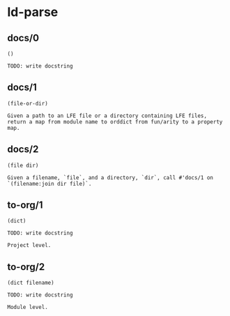 * ld-parse
** docs/0
#+BEGIN_SRC lfe
()
#+END_SRC
#+BEGIN_EXAMPLE
TODO: write docstring
#+END_EXAMPLE

** docs/1
#+BEGIN_SRC lfe
(file-or-dir)
#+END_SRC
#+BEGIN_EXAMPLE
Given a path to an LFE file or a directory containing LFE files,
return a map from module name to orddict from fun/arity to a property map.
#+END_EXAMPLE

** docs/2
#+BEGIN_SRC lfe
(file dir)
#+END_SRC
#+BEGIN_EXAMPLE
Given a filename, `file`, and a directory, `dir`, call #'docs/1 on `(filename:join dir file)`.
#+END_EXAMPLE

** to-org/1
#+BEGIN_SRC lfe
(dict)
#+END_SRC
#+BEGIN_EXAMPLE
TODO: write docstring

Project level.
#+END_EXAMPLE

** to-org/2
#+BEGIN_SRC lfe
(dict filename)
#+END_SRC
#+BEGIN_EXAMPLE
TODO: write docstring

Module level.
#+END_EXAMPLE
